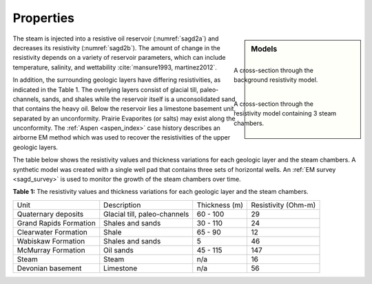 .. _sagd_properties:

Properties
==========

.. sidebar:: Models

        .. figure:: ./images/time1.png
                :figwidth: 100%
                :name: sagd2a
                :align: right

                A cross-section through the background resistivity model.
       
        .. figure:: ./images/time2.png
                :figwidth: 100%
                :name: sagd2b
                :align: right 

                A cross-section through the resistivity model containing 3 steam chambers.


The steam is injected into a resistive oil reservoir (:numref:`sagd2a`) and decreases its resistivity (:numref:`sagd2b`). The amount of change in the resistivity depends on a variety of reservoir parameters, which can include temperature, salinity, and wettability :cite:`mansure1993, martinez2012`.


In addition, the surrounding geologic layers have differing resistivities, as indicated in the Table 1. The overlying layers consist of glacial till, paleo-channels, sands, and shales while the reservoir itself is a unconsolidated sand that contains the heavy oil. Below the reservoir lies a limestone basement unit, separated by an unconformity. Prairie Evaporites (or salts) may exist along the unconformity. The :ref:`Aspen <aspen_index>` case history describes an airborne EM method which was used to recover the resistivities of the upper geologic layers. 

The table below shows the resistivity values and thickness variations for each geologic layer and the steam chambers. A synthetic model was created with a single well pad that contains three sets of horizontal wells. An :ref:`EM survey <sagd_survey>` is used to monitor the growth of the steam chambers over time.

**Table 1:** The resistivity values and thickness variations for each geologic layer and the steam chambers.

+-------------------------+-------------------------------+---------------+---------------------+
| Unit                    | Description                   | Thickness (m) | Resistivity (Ohm-m) |
+-------------------------+-------------------------------+---------------+---------------------+
| Quaternary deposits     | Glacial till, paleo-channels  | 60 - 100      | 29                  |
+-------------------------+-------------------------------+---------------+---------------------+
| Grand Rapids Formation  | Shales and sands              | 30 - 110      | 24                  |
+-------------------------+-------------------------------+---------------+---------------------+
| Clearwater Formation    | Shale                         | 65 - 90       | 12                  |
+-------------------------+-------------------------------+---------------+---------------------+
| Wabiskaw Formation      | Shales and sands              | 5             | 46                  |
+-------------------------+-------------------------------+---------------+---------------------+
| McMurray Formation      | Oil sands                     | 45 - 115      | 147                 |
+-------------------------+-------------------------------+---------------+---------------------+
| Steam                   | Steam                         | n/a           | 16                  |
+-------------------------+-------------------------------+---------------+---------------------+
| Devonian basement       | Limestone                     | n/a           | 56                  |
+-------------------------+-------------------------------+---------------+---------------------+


